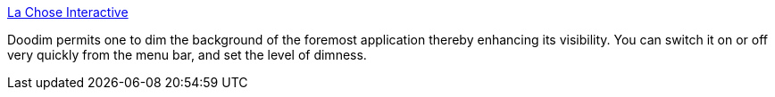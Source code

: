 :jbake-type: post
:jbake-status: published
:jbake-title: La Chose Interactive
:jbake-tags: software,freeware,macosx,system,desktop,_mois_mars,_année_2005
:jbake-date: 2005-03-17
:jbake-depth: ../
:jbake-uri: shaarli/1111066878000.adoc
:jbake-source: https://nicolas-delsaux.hd.free.fr/Shaarli?searchterm=http%3A%2F%2Fwww.lachoseinteractive.net%2Fen%2Fproducts%2Fdoodim%2F&searchtags=software+freeware+macosx+system+desktop+_mois_mars+_ann%C3%A9e_2005
:jbake-style: shaarli

http://www.lachoseinteractive.net/en/products/doodim/[La Chose Interactive]

Doodim permits one to dim the background of the foremost application thereby enhancing its visibility. You can switch it on or off very quickly from the menu bar, and set the level of dimness.
